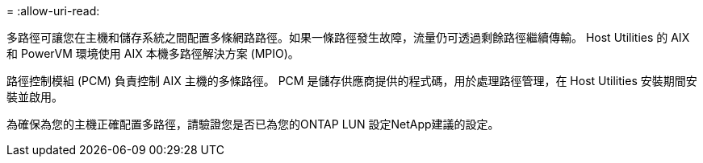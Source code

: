 = 
:allow-uri-read: 


多路徑可讓您在主機和儲存系統之間配置多條網路路徑。如果一條路徑發生故障，流量仍可透過剩餘路徑繼續傳輸。  Host Utilities 的 AIX 和 PowerVM 環境使用 AIX 本機多路徑解決方案 (MPIO)。

路徑控制模組 (PCM) 負責控制 AIX 主機的多條路徑。  PCM 是儲存供應商提供的程式碼，用於處理路徑管理，在 Host Utilities 安裝期間安裝並啟用。

為確保為您的主機正確配置多路徑，請驗證您是否已為您的ONTAP LUN 設定NetApp建議的設定。
